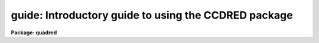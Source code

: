 .. _guide:

guide: Introductory guide to using the CCDRED package
=====================================================

**Package: quadred**

.. raw:: html

  </tr></table><p>
  <p style="text-align:center">User's Guide to the CCDRED Package
  
  </p>
  <h3>1. introduction</h3>
  <!-- BeginSection: '1. Introduction' -->
  <p>
       This guide provides a brief description of the IRAF CCD reduction
  package <b>ccdred</b> and examples of reducing simple CCD data.  It is a
  generic guide in that it is not tied to any particular type of data.
  There may be more specific guides (or <span style="font-family: monospace;">"cookbooks"</span>) for your data.
  Detailed descriptions of the tasks and features of the package are
  provided in the help documentation for the package.
  </p>
  <p>
       The purpose of the CCDRED package is to provide tools for the easy
  and efficient reduction of CCD images.  The standard reduction
  operations are replacement of bad columns and lines by interpolation
  from neighboring columns and lines, subtraction of a bias level
  determined from overscan or prescan columns or lines, subtraction of a
  zero level using a zero length exposure calibration image, subtraction
  of a dark count calibration image appropriately scaled to the dark time
  exposure, division by a scaled flat field calibration image, division
  by an iillumination image (derived from a blank sky image), subtraction
  of a scaled fringe image (also derived from a blank sky image), and
  trimming the image of unwanted lines or columns such as the overscan
  strip.  Any set of operations may be done simultaneously over a list of
  images in a highly efficient manner.  The reduction operations are
  recorded in the image header and may also be logged on the terminal and
  in a log file.
  </p>
  <p>
       The package also provides tools for combining multiple exposures
  of object and calibration images to improve the statistical accuracy of
  the observations and to remove transient bad pixels.  The combining
  operation scales images of different exposure times, adjusts for
  variable sky background, statistically weights the images by their
  signal-to-noise, and provides a number of useful algorithms for
  detecting and rejecting transient bad pixels.
  </p>
  <p>
       Other tasks are provided for listing reduction information about
  the images, deriving secondary calibration images (such as sky
  corrected flat fields or iillumination correction images), and easily
  setting the package parameters for different instruments.
  </p>
  <p>
       There are several important features provided by the package to
  make the reduction of CCD images convenient; particularly to minimize
  record keeping.  One of these is the ability to recognize the different
  types of CCD images.  This ability allows the user to select a certain
  class of images to be processed or listed and allows the processing
  tasks to identify calibration images and process them differently from
  object images.  The standard CCD image types are <i>object</i>,
  <i>zero</i> level, <i>dark</i> count, and <i>flat</i> field.  For more on
  the image types see <b>ccdtypes</b>.
  </p>
  <p>
       The tasks can also identify the different filters (or other subset
  parameter) which require different flat field images.  This means you don't
  have to separate the images by filter and process each set separately.
  This feature is discussed further in <b>subsets</b>.
  </p>
  <p>
       The tasks keep track of the reduction steps completed on each
  image and ignore images which have been processed.  This feature,
  along with recognizing the image types and subsets, makes it possible to
  specify all the images to a task with a wildcard template, such as
  <span style="font-family: monospace;">"*.imh"</span>, rather than indicating each image by name.  You will find this
  extremely important with large sets of observations.
  </p>
  <p>
       A fundamental aspect of the package is that the processing
  modifies the images.  In other words, the reduction operations are
  performed directly on the image.  This <span style="font-family: monospace;">"feature"</span> further simplifies
  record keeping, frees the user from having to form unique output image
  names, and minimizes the amount of disk space required.  There
  are two safety features in this process.  First, the modifications do
  not take effect until the operation is completed on the image.  This
  allows you to abort the task without messing up the image data and
  protects data if the computer crashes.  The second feature is that
  there is a package parameter which may be set to make a backup of the
  input data with a particular prefix such as <span style="font-family: monospace;">"orig"</span> or <span style="font-family: monospace;">"imdir$"</span>.  This
  backup feature may be used when there is sufficient disk space, when learning
  to use the package, or just to be cautious.
  </p>
  <p>
       In a similar effort to efficiently manage disk space, when combining
  images into a master object or calibration image there is an option to
  delete the input images upon completion of the combining operation.
  Generally this is desirable when there are many calibration exposures,
  such as zero level or flat field images, which are not used after they
  are combined into a final calibration image.
  </p>
  <p>
       The following sections guide you through the basic use of the
  <b>ccdred</b> package.  Only the important parameters which you might
  want to change are described.  It is assumed that the support personnel
  have created the necessary instrument files (see <b>instruments</b>)
  which will set the default parameters for the data you will be
  reducing.  If this is not the case you may need to delve more deeply
  into the details of the tasks.  Information about all the parameters
  and how the various tasks operate are given in the help documentation
  for the tasks and in additional special help topics.  Some useful help
  documentation is indicated in the discussion and also in the
  <b>References</b> section.
  </p>
  <!-- EndSection:   '1. Introduction' -->
  <h3>2. getting started</h3>
  <!-- BeginSection: '2. Getting Started' -->
  <p>
       The first step is to load <b>ccdred</b>.  This is done by loading
  the <b>noao</b> package, followed by the image reduction package
  <b>imred</b>, and finally the <b>ccdred</b> package.  Loading a
  package consists of typing its name.  Note that some of these packages may be
  loaded automatically when you logon to IRAF.
  </p>
  <p>
       When you load the <b>ccdred</b> package the menu of tasks or commands
  is listed.  This appears as follows:
  </p>
  <pre>
      cl&gt; ccdred
        badpiximage       ccdtest           mkfringecor       setinstrument
        ccdgroups         combine           mkillumcor        zerocombine
        ccdhedit          cosmicrays        mkillumflat       
        ccdlist           darkcombine       mkskycor          
        ccdproc           flatcombine       mkskyflat         
  </pre>
  <p>
  A summary of the tasks and additional help topics is obtained by typing:
  </p>
  <p>
      cl&gt; help
  </p>
  <p>
  This list and how to get additional help on specific topics is described
  in the <b>References</b> section at the end of this guide.
  </p>
  <p>
       The first command to use is <b>setinstrument</b>, which sets the package
  appropriately for the CCD images to be reduced.  The support personnel
  should tell you the instrument identification, but if not a list
  of known instruments may be listed by using <span style="font-family: monospace;">'?'</span> for the instrument name.
  </p>
  <pre>
      cl&gt; setinstrument
      Instrument ID (type ? for a list) <i>&lt;enter instrument id or ?&gt;</i>
          &lt;Set ccdred package parameters using eparam&gt;
          &lt;Set ccdproc task parameters using eparam&gt;
  </pre>
  <p>
  This task sets the default parameters and then allows you to modify the
  package parameters and the processing parameters using the parameter
  editor <b>eparam</b>.  If you are not familiar with <b>eparam</b> see the
  help or CL introduction documentation.  For most terminals you move up
  and down through the parameters with the terminal arrow keys, you
  change the parameters by simply typing the desired value, and you exit
  with control Z or control D.  Note that you can change parameters for
  any task at any time with <b>eparam</b> and you do not have to run
  <b>setinstrument</b> again, even if you logout, until you need to reduce
  data from a different instrument.
  </p>
  <p>
       The <b>ccdred</b> package parameters control general I/O functions of
  the tasks in the package.  The parameters you might wish to change are
  the output pixel type and the verbose option.  Except when the input
  images are short integers, the noise is significantly greater than one
  digital unit, and disk space is critical, it is probably better to
  allow the processing to convert the images to real pixel datatype.  The
  verbose parameter simply prints the information written to the log file
  on the terminal.  This can be useful when little else is being done and
  you are just beginning.  However, when doing background processing and
  other IRAF reduction tasks it is enough to simply look at the end of
  the logfile with the task <b>tail</b> to see the current state of the
  processing.
  </p>
  <p>
       The <b>ccdproc</b> parameters control the CCD processing.  There are
  many parameters but they all may be conveniently set at this point.
  Many of the parameters have default values set appropriately for the
  instrument you specified.  The images to be processed can be specified
  later.  What needs to be set are the processing operations that you
  want done and the parameters required for each operation.  The
  processing operations are selected by entering yes or no for each one.
  The following items briefly describe each of the possible processing
  operations and the additional parameters required.
  </p>
  <dl>
  <dt><b><i>fixpix</i> - Fix bad CCD lines and columns?</b></dt>
  <!-- Sec='2. Getting Started' Level=0 Label='' Line='\fIfixpix\fR - Fix bad CCD lines and columns?' -->
  <dd>The bad pixels (cosmetic defects) in the detector are given in a file
  specified by the parameter <i>fixfile</i>.  This information is used
  to replace the pixels by interpolating from the neighboring pixels.
  A standard file for your instrument may be set by <b>setinstrument</b>
  or if the word <span style="font-family: monospace;">"image"</span> is given then the file is defined in the instrument
  data file.  For more on the bad pixel file see <b>instruments</b>.
  </dd>
  </dl>
  <dl>
  <dt><b><i>overscan</i> - Apply overscan strip correction?</b></dt>
  <!-- Sec='2. Getting Started' Level=0 Label='' Line='\fIoverscan\fR - Apply overscan strip correction?' -->
  <dd>The overscan or prescan region is specified by the parameter
  <i>biassec</i>.  This is given as an IRAF image section.  Only the
  part of the section corresponding to the readout axis is used and
  the other part is ignored.  The length of the overscan region is
  set by the <i>trimsec</i> parameter.  The overscan
  region is averaged along the readout axis, specified by the parameter
  <i>readaxis</i>, to create a one dimensional bias vector.  This bias is
  fit by a function to remove cosmic rays and noise.  There are a number
  of parameters at the end of the parameter list which control the
  fitting.  The default overscan bias section and fitting parameters for
  your instrument should be set by <b>setinstrument</b>.  If the word
  <span style="font-family: monospace;">"image"</span> is given the overscan bias section is defined in the image
  header or the instrument translation file.  If an overscan section is
  not set you can use <b>implot</b> to determine the columns or rows for
  the bias region and define an overscan image section.  If you are
  unsure about image sections consult with someone or read the
  introductory IRAF documentation.
  </dd>
  </dl>
  <dl>
  <dt><b><i>trim</i> - Trim the image?</b></dt>
  <!-- Sec='2. Getting Started' Level=0 Label='' Line='\fItrim\fR - Trim the image?' -->
  <dd>The image is trimmed to the image section given by the parameter
  <i>trimsec</i>.  A default trim section for your instrument should be
  set by <b>setinstrument</b>, however, you may override this default if
  desired.  If the word <span style="font-family: monospace;">"image"</span> is given the data
  image section is given in the image header or the instrument
  translation file.  As with the overscan image section it is
  straightforward to specify, but if you are unsure consult someone.
  </dd>
  </dl>
  <dl>
  <dt><b><i>zerocor</i> - Apply zero level correction?</b></dt>
  <!-- Sec='2. Getting Started' Level=0 Label='' Line='\fIzerocor\fR - Apply zero level correction?' -->
  <dd>The zero level image to be subtracted is specified by the parameter
  <i>zero</i>.  If none is given then the calibration image will be sought
  in the list of images to be processed.
  </dd>
  </dl>
  <dl>
  <dt><b><i>darkcor</i> - Apply dark count correction?</b></dt>
  <!-- Sec='2. Getting Started' Level=0 Label='' Line='\fIdarkcor\fR - Apply dark count correction?' -->
  <dd>The dark count image to be subtracted is specified by the parameter
  <i>dark</i>.  If none is given then the calibration image will be sought
  in the list of images to be processed.
  </dd>
  </dl>
  <dl>
  <dt><b><i>flatcor</i> - Apply flat field correction?</b></dt>
  <!-- Sec='2. Getting Started' Level=0 Label='' Line='\fIflatcor\fR - Apply flat field correction?' -->
  <dd>The flat field images to be used are specified by the parameter
  <i>flat</i>.  There must be one flat field image for each filter
  or subset (see <b>subsets</b>) to be processed.  If a flat field
  image is not given then the calibration image will be sought
  in the list of images to be processed.
  </dd>
  </dl>
  <dl>
  <dt><b><i>readcor</i> - Convert zero level image to readout correction?</b></dt>
  <!-- Sec='2. Getting Started' Level=0 Label='' Line='\fIreadcor\fR - Convert zero level image to readout correction?' -->
  <dd>If a one dimensional zero level readout correction vector is to be subtracted
  instead of a two dimensional zero level image then, when this parameter is set,
  the zero level images will be averaged to one dimension.  The readout axis
  must be specified by the parameter <i>readaxis</i>.  The default for your
  instrument is set by <b>setinstrument</b>.
  </dd>
  </dl>
  <dl>
  <dt><b><i>scancor</i> - Convert flat field image to scan correction?</b></dt>
  <!-- Sec='2. Getting Started' Level=0 Label='' Line='\fIscancor\fR - Convert flat field image to scan correction?' -->
  <dd>If the instrument is operated in a scan mode then a correction to the
  flat field may be required.  There are two types of scan modes, <span style="font-family: monospace;">"shortscan"</span>
  and <span style="font-family: monospace;">"longscan"</span>.  In longscan mode flat field images will be averaged
  to one dimension and the readout axis must be specified.  Shortscan mode
  is a little more complicated.  The scan correction is used if the flat
  field images are not observed in scan mode.  The number of scan lines
  must be specified by the parameter <i>nscan</i>.  If they are observed in
  scan mode, like the object observations, then the scan correction
  operations should <i>not</i> be specified.  For details of scan mode operations
  see <b>ccdproc</b>.  The scan parameters
  should be set by <b>setinstrument</b>.  If in doubt consult someone
  familiar with the instrument and mode of operation.
  </dd>
  </dl>
  <p>
       This description of the parameters is longer than the actual operation of
  setting the parameters.  The only parameters likely to change during processing
  are the calibration image parameters.
  </p>
  <p>
       When processing many images using the same calibration files a modest
  performance improvement can be achieved by keeping (caching) the
  calibration images in memory to avoid disk accesses.  This option
  is available by specifying the amount of memory available for image
  caching with the parameter <i>max_cache</i>.  If the value is zero then
  the images are accessed from disk as needed while if there is
  sufficient memory the calibration images may be kept in memory during
  the task execution.
  </p>
  <!-- EndSection:   '2. Getting Started' -->
  <h3>3. processing your data</h3>
  <!-- BeginSection: '3. Processing Your Data' -->
  <p>
       The processing path depends on the type of data, the type of
  instrument, types of calibration images, and the observing
  sequence.  In this section we describe two types of operations common
  in reducing most data; combining calibration images and performing the
  standard calibration and correction operations.  Some additional special
  operations are described in the following section.
  </p>
  <p>
       However, the first thing you might want to try before any
  processing is to get a listing of the CCD images showing the CCD image
  types, subsets, and processing flags.  The task for this is
  <b>ccdlist</b>.  It has three types of output; a short one line per
  image format, a longer format which shows the state of the processing,
  and a format which prints the image names only (used to create files
  containing lists of images of a particular CCD image type).  To get a
  quick listing type:
  </p>
  <pre>
      cl&gt; ccdlist *.imh
      ccd001.imh[544,512][short][unknown][V]:FOCUS L98-193
      ccd007.imh[544,512][short][object][V]:N2968 V 600s
      ccd015.imh[544,512][short][object][B]:N3098 B 500s
      ccd024.imh[544,512][short][object][R]:N4036 R 600s
      ccd045.imh[544,512][short][flat][V]:dflat 5s
      ccd066.imh[544,512][short][flat][B]:dflat 5s
      ccd103.imh[544,512][short][flat][R]:dflat 5s
      ccd104.imh[544,512][short][zero][]:bias
      ccd105.imh[544,512][short][dark][]:dark 3600s
  </pre>
  <p>
       The example shows only a sample of the images.  The short format
  listing tells you the name of the image, its size and pixel type, the
  CCD image type as seen by the package, the subset identifier (in this
  case the filter), and the title.  If the data had been processed then
  there would also be processing flags.  If the CCD image types do not
  seem right then there may be a problem with the instrument
  specification.
  </p>
  <p>
       Many of the tasks in the <b>ccdred</b> package have the parameter
  <i>ccdtype</i> which selects a particular type of image.  To list
  only the object images from the previous example:
  </p>
  <pre>
      cl&gt; ccdlist *.imh ccdtype=object
      ccd007.imh[544,512][short][object][V]:N2968 V 600s
      ccd015.imh[544,512][short][object][B]:N3098 B 500s
      ccd024.imh[544,512][short][object][R]:N4036 R 600s
  </pre>
  <p>
  If no CCD image type is specified (by using the null string <span style="font-family: monospace;">""</span>)
  then all image types are selected.  This may be
  necessary if your instrument data does not contain image type identifications.
  </p>
  <!-- EndSection:   '3. Processing Your Data' -->
  <h3>3.1 combining calibration images</h3>
  <!-- BeginSection: '3.1 Combining Calibration Images' -->
  <p>
       If you do not need to combine calibration images because you only
  have one image of each type, you can skip this section.  Calibration
  images, particularly zero level and flat field images, are combined in
  order to minimize the effects of noise and reject bad pixels in the
  calibrations.  The basic tool for combining images is the task
  <b>combine</b>.  There are simple variants of this task whose default
  parameters are set appropriately for each type of calibration image.
  These are the ones you will use for calibration images leaving
  <b>combine</b> for combining object images.  Zero level images are
  combined with <b>zerocombine</b>, dark count images with
  <b>darkcombine</b>, and flat field images with <b>flatcombine</b>.
  </p>
  <p>
       For example, to combine flat field images the command is:
  </p>
  <pre>
      cl&gt; flatcombine *.imh
      Jun  1 14:26 combine: maxreject
              Images      N    Exp   Mode  Scale Offset Weight
          ccd045.imh      1    5.0  INDEF  1.000     0.  0.048
          ccd046.imh      1    5.0  INDEF  1.000     0.  0.048
          	&lt;... list of files ...&gt;
          ccd065.imh      1    5.0  INDEF  1.000     0.  0.048
          ----------- ------ ------
           FlatV.imh     21    5.0
  </pre>
  <p>
  This output is printed when verbose mode is set.  The same information
  is recorded in the log file.  In this case the flat fields are combined
  by rejecting the maximum value at each point in the image (the
  <span style="font-family: monospace;">"maxreject"</span> algorithm).  The images are scaled by the exposure times,
  which are all the same in this example.  The mode is not evaluated for
  exposure scaling and the relative weights are the same because the
  exposure times are the same.  The example only shows part of the
  output; <b>flatcombine</b> automatically groups the flat field images by
  filter to produce the calibration images <span style="font-family: monospace;">"FlatV"</span>, <span style="font-family: monospace;">"FlatB"</span>, and
  <span style="font-family: monospace;">"FlatR"</span>.
  </p>
  <!-- EndSection:   '3.1 Combining Calibration Images' -->
  <h3>3.2 calibrations and corrections</h3>
  <!-- BeginSection: '3.2 Calibrations and Corrections' -->
  <p>
       Processing the CCD data is easy and largely automated.
  First, set the task parameters with the following command:
  </p>
  <p>
      cl&gt; eparam ccdproc
  </p>
  <p>
  You may have already set the parameters when you ran
  <b>setinstrument</b>, though the calibration image parameters
  <i>zero</i>, <i>dark</i>, and <i>flat</i> may still need to be set or
  changed.  Once this is done simply give the command
  </p>
  <pre>
      cl&gt; ccdproc *.imh
      ccd003: Jun  1 15:13 Overscan section is [520:540,*] with mean=485.0
      ccd003: Jun  1 15:14 Trim data section is [3:510,3:510]
      ccd003: Jun  1 15:14 Overscan section is [520:540,*] with mean=485.0
      FlatV:  Jun  1 15:14 Trim data section is [3:510,3:510]
      FlatV:  Jun  1 15:15 Overscan section is [520:540,*] with mean=486.4
      ccd003: Jun  1 15:15 Flat field image is FlatV.imh with scale=138.2
      ccd004: Jun  1 15:16 Trim data section is [3:510,3:510]
      ccd004: Jun  1 15:16 Overscan section is [520:540,*] with mean=485.2
      ccd004: Jun  1 15:16 Flat field image is FlatV.imh with scale=138.2
                  &lt;... more ...&gt;
      ccd013: Jun  1 15:22 Trim data section is [3:510,3:510]
      ccd013: Jun  1 15:23 Overscan section is [520:540,*] with mean=482.4
      FlatB:  Jun  1 15:23 Trim data section is [3:510,3:510]
      FlatB:  Jun  1 15:23 Overscan section is [520:540,*] with mean=486.4
      ccd013: Jun  1 15:24 Flat field image is FlatB.imh with scale=132.3
                  &lt;... more ...&gt;
  </pre>
  <p>
       The output shown is with verbose mode set.  It is the same as
  recorded in the log file.  It illustrates the principle of automatic
  calibration image processing.  The first object image, <span style="font-family: monospace;">"ccd003"</span>, was
  being processed when the flat field image was required.  Since the
  image was taken with the V filter the appropriate flat field was
  determined to be <span style="font-family: monospace;">"FlatV"</span>.  Since it had not been processed, the
  processing of <span style="font-family: monospace;">"ccd003"</span> was interrupted to process <span style="font-family: monospace;">"FlatV"</span>.  The
  processed calibration image may have been cached if there was enough
  memory.  Once <span style="font-family: monospace;">"FlatV"</span> was processed (note that the flat field was not
  flattened because the task knows this image is a flat field) the
  processing of <span style="font-family: monospace;">"ccd003"</span> was completed.  The next image, <span style="font-family: monospace;">"ccd004"</span>, is
  also a V filter image so the already processed, and possibly cached,
  flat field <span style="font-family: monospace;">"FlatV"</span> is used again.  The first B band image is <span style="font-family: monospace;">"ccd013"</span>
  and, as before, the B filter flat field calibration image is processed
  automatically.  The same automatic calibration processing and image
  caching occurs when using zero level and dark count calibration
  images.
  </p>
  <p>
       Commonly the processing is done with the verbose mode turned off
  and the task run as a background job.  This is done with the commands
  </p>
  <pre>
      cl&gt; ccdred.verbose=no
      cl&gt; ccdproc *.imh &amp;
  </pre>
  <p>
  The already processed images in the input list are recognized as having been
  processed and are not affected.  To check the status of the processing we
  can look at the end of the log file with:
  </p>
  <p>
      cl&gt; tail logfile
  </p>
  <p>
  After processing we can repeat the <b>ccdlist</b> command to find:
  </p>
  <pre>
      cl&gt; ccdlist *.imh ccdtype=object
      ccd007.imh[508,508][real][object][V][OTF]:N2968 V 600s
      ccd015.imh[508,508][real][object][B][OTF]:N3098 B 500s
      ccd024.imh[544,512][short][object][R][OTF]:N4036 R 600s
  </pre>
  <p>
  The processing flags indicate the images have been overscan corrected,
  trimmed, and flat fielded.
  </p>
  <p>
       As you can see, processing images is very easy.  There is one source
  of minor confusion for beginning users and that is dealing with calibration
  images.  First, there is no reason that calibration images
  may not be processed explicitly with <b>ccdproc</b>, just remember to set
  the <i>ccdtype</i> to the calibration image type or to <span style="font-family: monospace;">""</span>.  When processing
  object images the calibration images to be used may be specified either
  with the task parameter for the particular calibration image or by
  including the calibration image in the list of input images.  Calibration
  images specified by parameter value take precedence and the task
  does not check its CCD image type.  Calibration images given in the
  input list must have a valid CCD image type.  In case too many
  calibration images are specified, say because the calibration images
  combined to make the master calibration images were not deleted and
  so are part of the image list <span style="font-family: monospace;">"*.imh"</span>, only the first one will be used.
  Another point to know is that flat field, iillumination, and fringe images
  are subset (filter) dependent and so a calibration image for each filter
  must be specified.
  </p>
  <!-- EndSection:   '3.2 Calibrations and Corrections' -->
  <h3>4. special processing operations</h3>
  <!-- BeginSection: '4. Special Processing Operations' -->
  <p>
       The special processing operations are mostly concerned with the
  flat field response correction.  There are also special processing
  operations available in <b>ccdproc</b> for one dimensional readout
  corrections in the zero level and flat field calibrations.  These
  were described briefly above and in more detail in <b>ccdproc</b>
  and are not discussed further in this guide.  The processing
  operations described in this section are for preparing flat fields
  for two dimensional spectroscopic data, for correcting flat fields
  for iilluminations effects, for making a separate iillumination correction,
  and for applying corrections for fringe effects.  For additional
  discussion about flat fields and iillumination corrections see the
  help topic <b>flatfields</b>.
  </p>
  <!-- EndSection:   '4. Special Processing Operations' -->
  <h3>4.1 spectroscopic flat fields</h3>
  <!-- BeginSection: '4.1 Spectroscopic Flat Fields' -->
  <p>
       For spectroscopic data the flat fields may have to be processed to
  remove the general shape of the lamp spectrum and to replace regions outside
  of the aperture where there is no flat field information with values that
  will not cause bad response effects when the flat field is applied to the
  data.  If the shape of the lamp spectrum is not important and if the
  longslit spectra have the regions outside of the slit either off the
  detector or trimmed then you may use the flat field without special
  processing.
  </p>
  <p>
     First you must process the flat field images explicitly with
  </p>
  <p>
      cl&gt; ccdproc *.imh ccdtype=flat
  </p>
  <p>
  where <span style="font-family: monospace;">"*.imh"</span> may be replaced with any list containing the flat fields.
  If zero level and dark count corrections are required these calibration
  images must be available at this time.
  </p>
  <p>
       Load the <b>twodspec</b> package and then either the <b>longslit</b>
  package, for longslit data, or the <b>apextract</b> package, for
  multiaperture data such as echelles, multifiber, or aperture mask
  spectra.  The task for removing the longslit quartz spectrum is
  <b>response</b>.  There is also a task for removing iillumination
  effects, including the slit profile, from longslit spectra called
  <b>iillumination</b>.  For more about processing longslit spectra see the
  help for these tasks and the paper <i>Reduction of Longslit Spectra
  with IRAF</i>.  The cookbook <i>Reduction of Longslit Spectroscopic
  Data Using IRAF (KPNO ICCD and Cryogenic Camera Data)</i> also provides
  a very good discussion even if your data is from a different instrument.
  </p>
  <p>
       For multiaperture data the task for removing the relative shapes of
  the spectra is called <b>apnormalize</b>.  Again, consult the help documentation
  for this task for further details.  Since you will probably also be
  using the package for extracting the spectra you may be interested
  in the document <i>The IRAF APEXTRACT Package</i>.
  </p>
  <!-- EndSection:   '4.1 Spectroscopic Flat Fields' -->
  <h3>4.2 iillumination corrections</h3>
  <!-- BeginSection: '4.2 Iillumination Corrections' -->
  <p>
       The flat field calibration images may not have the same iillumination
  pattern as the observations of the sky due to the way the lamp illuminates the
  optical system.  In this case when the flat field correction is applied
  to the data there will be gradients in the sky background.  To remove
  these gradients a blank sky calibration image is heavily smoothed
  to produce an iillumination image.  The iillumination image
  is then divided into the images during processing to correct for the
  iillumination difference between the flat field and the objects.
  Like the flat fields, the iillumination corrections images may be subset
  dependent so there should be an iillumination image for each subset.
  </p>
  <p>
  The task which makes iillumination correction images is <b>mkskycor</b>.
  Some examples are
  </p>
  <pre>
      cl&gt; mkskycor sky004 Illum004
      cl&gt; mkskycor sky*.imh ""
  </pre>
  <p>
  In the first example the sky image <span style="font-family: monospace;">"sky004"</span> is used to make the iillumination
  correction image <span style="font-family: monospace;">"Illum004"</span>.  In the second example the sky images are
  converted to iillumination correction images by specifying no output image
  names.  Like <b>ccdproc</b> if the input images have not been processed they
  are first processed automatically.
  </p>
  <p>
  To apply the iillumination correction
  </p>
  <pre>
      cl&gt; ccdproc *.imh ccdtype=object illumcor+ illum=Illum004
      cl&gt; ccdproc *.imh ccdtype=object illumcor+ illum=sky*.imh
  </pre>
  <p>
  The iillumination images could also be set using <b>eparam</b> or given
  on the command line.
  </p>
  <!-- EndSection:   '4.2 Iillumination Corrections' -->
  <h3>4.3 sky flat fields</h3>
  <!-- BeginSection: '4.3 Sky Flat Fields' -->
  <p>
      You will notice that when you process images with an iillumination
  correction you are dividing each image by a flat field calibration and
  an iillumination correction.  If the iillumination corrections are not
  done as a later step but at the same time as the rest of the processing
  one will get the same calibration by multiplying the flat field by
  the iillumination correction and using this product alone as the
  flat field.  Such an image is called a <i>sky flat</i> since it is
  a flat field which has been corrected to yield a flat sky when applied
  to the observations.  This approach has the advantage of one less
  calibration image and two less computations (scaling and dividing the
  iillumination correction).  As an added short cut, rather than compute
  the iillumination image with <b>mkskycor</b> and then multiplying, the
  task <b>mkskyflat</b> does all this in one step.  Thus, <b>mkskyflat</b>
  takes an input blank sky image, processes it if needed, determines the
  appropriate flat field (sky flats are also subset dependent) from the
  <b>ccdproc</b> parameters or the input image list, and produces an
  output sky flat.  Further if no output image is specified the task
  converts the input blank sky calibration image into a sky flat.
  </p>
  <p>
       Two examples in which a new image is created and in which the
  input images are converted to sky flats are
  </p>
  <pre>
      cl&gt; mkskyflat sky004 Skyflat
      cl&gt; mkskyflat sky*.imh ""
  </pre>
  <!-- EndSection:   '4.3 Sky Flat Fields' -->
  <h3>4.4 iillumination corrected flat fields</h3>
  <!-- BeginSection: '4.4 Iillumination Corrected Flat Fields' -->
  <p>
       A third method to account for iillumination problems in the flat fields
  is to remove the large scale pattern from the flat field itself.  This is
  useful if there are no reasonable blank sky calibration images and the
  astronomical exposures are evenly illuminated but the flat fields are not.
  This is done by smoothing the flat field images instead of blank sky
  images.  As with using the sky images there are two methods, creating
  an iillumination correction to be applied as a separate step or fixing
  the original flat field.  The smoothing algorithm is
  the same as that used in the other tasks.  The tasks to make these types
  of corrections are <b>mkillumcor</b> and <b>mkillumflat</b>.  The usage
  is pretty much the same as the other iillumination correction tasks
  except that it is more reasonable to replace the original flat fields
  by the corrected flat fields when fixing the flat field.  Examples
  of an iillumination correction and removing the iillumination pattern
  from the flat field are
  </p>
  <pre>
      cl&gt; mkillumcor flat025 Illum025
      cl&gt; mkillumflat flat*.imh ""
  </pre>
  <p>
  As with the other tasks, the input images are processed if necessary.
  </p>
  <!-- EndSection:   '4.4 Iillumination Corrected Flat Fields' -->
  <h3>4.5 fringe corrections</h3>
  <!-- BeginSection: '4.5 Fringe Corrections' -->
  <p>
      Some CCD detectors suffer from fringing effects due to the night
  sky emission lines which are not removed by the other calibration
  and correction operations.  To correct for the fringing you need a
  really blank sky image.  There is not yet a task to remove objects from
  sky images because this is often done with an interactive image display
  tool (which will soon be added).  The blank sky image is heavily smoothed
  to determine the mean sky background and then this is subtracted from the
  original image.  The image should then be essentially zero except for the
  fringe pattern.  This fringe correction image is scaled to the same
  exposure time as the image to be corrected and then subtracted to remove
  the fringing.  Note that since the night sky lines are variable there
  may need to be an additional scaling applied.  Determining this scaling
  requires either an interactive display tool or a very clever task.
  Such tasks will also be added in the future.
  </p>
  <p>
       The task to make a fringe correction image is <b>mkfringecor</b>.
  the sky background is determined in exactly the same way as the iillumination
  pattern, in fact the same sky image may be used for both the sky
  iillumination and for the fringe correction.  The task works consistently
  with the <span style="font-family: monospace;">"mk"</span> tasks in that the input images are processed first if needed
  and then the output correction image is produced with the specified name
  or replaces the input image if no output image is specified.
  As examples,
  </p>
  <pre>
      cl&gt; mkfringecor sky004 Fringe
      cl&gt; mkfringecor sky*.imh ""
  </pre>
  <!-- EndSection:   '4.5 Fringe Corrections' -->
  <h3>5. demonstration</h3>
  <!-- BeginSection: '5. Demonstration' -->
  <p>
       A simple demonstration task is available.  To run this demonstration
  load the <b>ccdtest</b> package; this is a subpackage of the main
  <b>ccdred</b> package.  Then simply type
  </p>
  <p>
  	cl&gt; demo
  </p>
  <p>
  The demonstration will then create some artificial CCD data and reduce
  them giving descriptive comments as it goes along.  This demonstration uses
  the <span style="font-family: monospace;">"playback"</span> facility of the command language and is actually substituting
  it's own commands for terminal input.  Initially you must type carriage return
  or space after each comment ending with <span style="font-family: monospace;">"..."</span>.  If you wish to have the
  demonstration run completely automatically at it's own speed then type <span style="font-family: monospace;">'g'</span>
  a the <span style="font-family: monospace;">"..."</span> prompt.  Thereafter, it will simple pause long enough to give
  you a chance to read the comments.  When the demo is finished you will
  need to remove the files created.  However, feel free to examine the reduced
  images, the log file, etc.  <i>Note that the demonstration changes the
  setup parameters so be sure to run </i><b>setinstrument</b><i> again and check
  the setup parameters.</i>
  </p>
  <!-- EndSection:   '5. Demonstration' -->
  <h3>6. summary</h3>
  <!-- BeginSection: '6. Summary' -->
  <p>
       The <b>ccdred</b> package is very easy to use.  First load the package;
  it is in the <b>imred</b> package which is in the <b>noao</b> package.
  If this is your first time reducing data from a particular instrument
  or if you have changed instruments then run <b>setinstrument</b>.
  Set the processing parameters for the operations you want performed.
  If you need to combine calibration images to form a master calibration
  image use one of the combine tasks.  Spectroscopic flat fields may
  need to be processed first in order to remove the lamp spectrum.
  Finally, just type
  </p>
  <p>
      cl&gt; ccdproc *.imh&amp;
  </p>
  <!-- EndSection:   '6. Summary' -->
  <h3>7. references</h3>
  <!-- BeginSection: '7. References' -->
  <p>
       A general guide to using IRAF is <i>A User's Introduction to the IRAF
  Command Language</i>.  This document may be found in the IRAF documentation
  sets and is available from the National Optical Astronomy Observatories,
  Central Computer Services (NOAO-CCS).
  </p>
  <p>
       A more detailed description of the <b>ccdred</b> package including
  a discussion of the design and some of the algorithms see <i>The IRAF
  CCD Reduction Package -- CCDRED</i> by F. Valdes.  This paper is available
  from NOAO-CCS and appears in the proceedings of the Santa Cruz Summer
  Workshop in Astronomy and Astrophysics, <i>Instrumentation for Ground-Based
  Optical Astronomy: Present and Future</i>, edited by Lloyd B. Robinson and
  published by Springer-Verlag.
  </p>
  <p>
       The task descriptions and supplementary documentation are available
  in printed form in the IRAF documentation sets, a special set
  containing documentation for just the <b>ccdred</b> package, and on-line
  through the help task by typing
  </p>
  <p>
      cl&gt; help <i>topic</i>
  </p>
  <p>
  where <i>topic</i> is one of the following.
  </p>
  <pre>
    badpiximage - Create a bad pixel mask image from a bad pixel file
      ccdgroups - Group CCD images into image lists
       ccdhedit - CCD image header editor
        ccdlist - List CCD processing information
        ccdproc - Process CCD images
        ccdtest - CCD test and demonstration package
        combine - Combine CCD images
     cosmicrays - Detect and replace cosmic rays
    darkcombine - Combine and process dark count images
    flatcombine - Combine and process flat field images
    mkfringecor - Make fringe correction images from sky images
     mkillumcor - Make flat field iillumination correction images
    mkillumflat - Make iillumination corrected flat fields
       mkskycor - Make sky iillumination correction images
      mkskyflat - Make sky corrected flat field images
  setinstrument - Set instrument parameters
    zerocombine - Combine and process zero level images
  
            ADDITIONAL HELP TOPICS
  
         ccdred - CCD image reduction package
       ccdtypes - Description of the CCD image types
     flatfields - Discussion of CCD flat field calibrations
          guide - Introductory guide to using the CCDRED package
    instruments - Instrument specific data files
        subsets - Description of CCD subsets
  </pre>
  <p>
  Printed copies of the on-line help documentation may be made with the
  command
  </p>
  <p>
      cl&gt; help topic | lprint
  </p>
  <p>
       In addition to the package documentation for <b>ccdred</b>,
  <b>longslit</b>, and <b>apextract</b> there may be specific guides for
  certain instruments.  These specific guides, called <span style="font-family: monospace;">"cookbooks"</span>, give
  specific examples and parameter values for the CCD data.
  </p>
  
  <!-- EndSection:    '7. References' -->
  
  <!-- Contents: '1. Introduction' '2. Getting Started' '3. Processing Your Data' '3.1 Combining Calibration Images' '3.2 Calibrations and Corrections' '4. Special Processing Operations' '4.1 Spectroscopic Flat Fields' '4.2 Iillumination Corrections' '4.3 Sky Flat Fields' '4.4 Iillumination Corrected Flat Fields' '4.5 Fringe Corrections' '5. Demonstration' '6. Summary' '7. References'  -->
  
